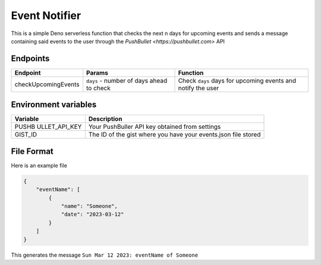 Event Notifier
==============

This is a simple Deno serverless function that checks the next n days
for upcoming events and sends a message containing said events to the
user through the `PushBullet <https://pushbullet.com>` API

Endpoints
---------

+---------------------+------------------------------------+-----------------------------------------+
| Endpoint            | Params                             |Function                                 |
+=====================+====================================+=========================================+
| checkUpcomingEvents | ``days`` - number of days ahead to | Check ``days`` days for upcoming events |
|                     | check                              | and notify the user                     |
+---------------------+------------------------------------+-----------------------------------------+


Environment variables
---------------------

+---------------+------------------------------------------------------+
| Variable      | Description                                          |
+===============+======================================================+
| PUSHB         | Your PushBuller API key obtained from settings       |
| ULLET_API_KEY |                                                      |
+---------------+------------------------------------------------------+
| GIST_ID       | The ID of the gist where you have your events.json   |
|               | file stored                                          |
+---------------+------------------------------------------------------+

File Format
-----------

Here is an example file

.. code:: json

   {
       "eventName": [
           {
               "name": "Someone",
               "date": "2023-03-12"
           }
       ]
   }

This generates the message ``Sun Mar 12 2023: eventName of Someone``
